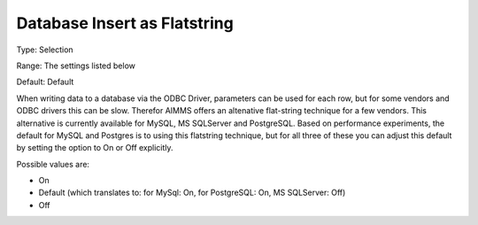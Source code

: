

.. _Options_Database_Insert_as_Flatstring:


Database Insert as Flatstring
=============================



Type:	Selection	

Range:	The settings listed below	

Default:	Default	



When writing data to a database via the ODBC Driver, parameters can be used for each row, but for some vendors and ODBC drivers this can be slow. Therefor AIMMS offers an altenative flat-string technique for a few vendors. This alternative is currently available for MySQL, MS SQLServer and PostgreSQL. Based on performance experiments, the default for MySQL and Postgres is to using this flatstring technique, but for all three of these you can adjust this default by setting the option to On or Off explicitly.



Possible values are:



*	On
*	Default (which translates to: for MySql: On, for PostgreSQL: On, MS SQLServer: Off)
*	Off
